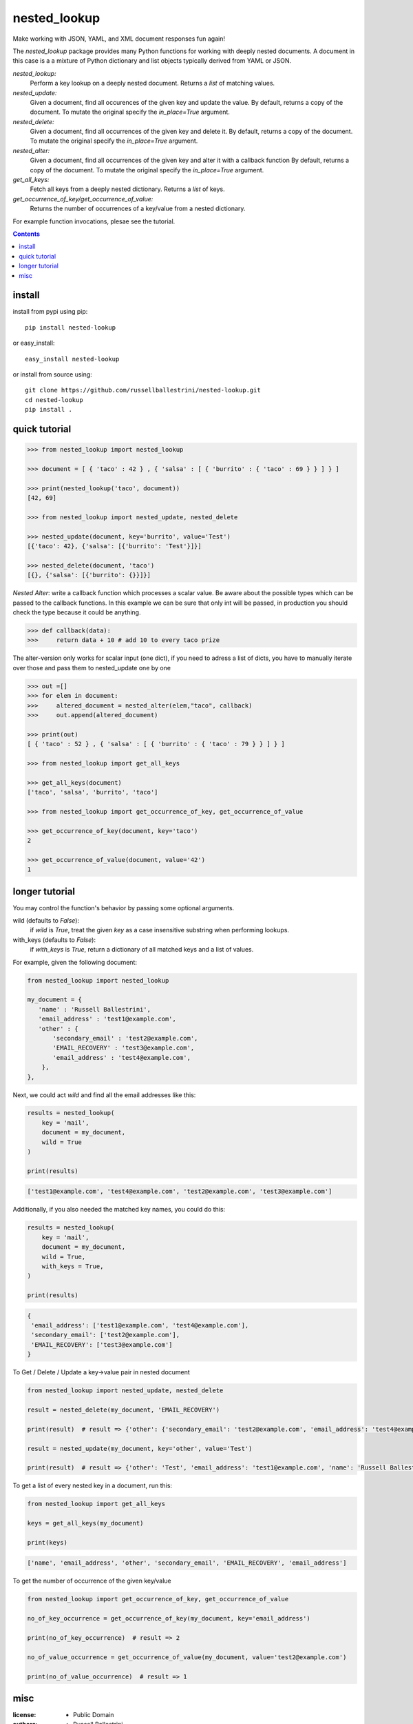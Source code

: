 nested_lookup
#############


.. image:: https://img.shields.io/badge/pypi-0.2.15-green.svg
  :target: https://pypi.python.org/pypi/nested-lookup
.. image:: https://travis-ci.org/rameshrvr/nested-lookup.svg?branch=master
  :target: https://travis-ci.org/rameshrvr/nested-lookup

Make working with JSON, YAML, and XML document responses fun again!

The `nested_lookup` package provides many Python functions for working with deeply nested documents.
A document in this case is a a mixture of Python dictionary and list objects typically derived from YAML or JSON.

*nested_lookup:*
  Perform a key lookup on a deeply nested document.
  Returns a `list` of matching values.

*nested_update:*
  Given a document, find all occurences of the given key and update the value.
  By default, returns a copy of the document.
  To mutate the original specify the `in_place=True` argument.

*nested_delete:*
  Given a document, find all occurrences of the given key and delete it.
  By default, returns a copy of the document.
  To mutate the original specify the `in_place=True` argument.
  
*nested_alter:*
  Given a document, find all occurrences of the given key and alter it with a callback function
  By default, returns a copy of the document.
  To mutate the original specify the `in_place=True` argument.

*get_all_keys:*
  Fetch all keys from a deeply nested dictionary.
  Returns a `list` of keys.

*get_occurrence_of_key/get_occurrence_of_value:*
  Returns the number of occurrences of a key/value from a nested dictionary.

For example function invocations, plesae see the tutorial.

.. contents::


install
========

install from pypi using pip::

 pip install nested-lookup

or easy_install::

 easy_install nested-lookup

or install from source using::

 git clone https://github.com/russellballestrini/nested-lookup.git
 cd nested-lookup
 pip install .


quick tutorial
==============

.. code-block:: python

 >>> from nested_lookup import nested_lookup

 >>> document = [ { 'taco' : 42 } , { 'salsa' : [ { 'burrito' : { 'taco' : 69 } } ] } ]

 >>> print(nested_lookup('taco', document))
 [42, 69]

 >>> from nested_lookup import nested_update, nested_delete

 >>> nested_update(document, key='burrito', value='Test')
 [{'taco': 42}, {'salsa': [{'burrito': 'Test'}]}]

 >>> nested_delete(document, 'taco')
 [{}, {'salsa': [{'burrito': {}}]}]



*Nested Alter*:
write a callback function which processes a scalar value.
Be aware about the possible types which can be passed to the callback functions.
In this example we can be sure that only int will be passed, in production you should check the type because it could be anything.

.. code-block:: python

 >>> def callback(data):
 >>>     return data + 10 # add 10 to every taco prize

The alter-version only works for scalar input (one dict), if you need to adress a list of dicts, you have to 
manually iterate over those and pass them to nested_update one by one

.. code-block:: python

 >>> out =[]
 >>> for elem in document:
 >>>     altered_document = nested_alter(elem,"taco", callback)
 >>>     out.append(altered_document)

 >>> print(out)
 [ { 'taco' : 52 } , { 'salsa' : [ { 'burrito' : { 'taco' : 79 } } ] } ]

 >>> from nested_lookup import get_all_keys

 >>> get_all_keys(document)
 ['taco', 'salsa', 'burrito', 'taco']

 >>> from nested_lookup import get_occurrence_of_key, get_occurrence_of_value

 >>> get_occurrence_of_key(document, key='taco')
 2

 >>> get_occurrence_of_value(document, value='42')
 1


longer tutorial
===============

You may control the function's behavior by passing some optional arguments.

wild (defaults to `False`):
 if `wild` is `True`, treat the given `key` as a case insensitive
 substring when performing lookups.

with_keys (defaults to `False`):
  if `with_keys` is `True`, return a dictionary of all matched keys
  and a list of values.

For example, given the following document:

.. code-block:: python

 from nested_lookup import nested_lookup

 my_document = {
    'name' : 'Russell Ballestrini',
    'email_address' : 'test1@example.com',
    'other' : {
        'secondary_email' : 'test2@example.com',
        'EMAIL_RECOVERY' : 'test3@example.com',
        'email_address' : 'test4@example.com',
     },
 },

Next, we could act `wild` and find all the email addresses like this:

.. code-block:: python

 results = nested_lookup(
     key = 'mail',
     document = my_document,
     wild = True
 )

 print(results)

.. code-block:: python

 ['test1@example.com', 'test4@example.com', 'test2@example.com', 'test3@example.com']

Additionally, if you also needed the matched key names, you could do this:

.. code-block:: python

 results = nested_lookup(
     key = 'mail',
     document = my_document,
     wild = True,
     with_keys = True,
 )

 print(results)

.. code-block:: python

  {
   'email_address': ['test1@example.com', 'test4@example.com'],
   'secondary_email': ['test2@example.com'],
   'EMAIL_RECOVERY': ['test3@example.com']
  }


To Get / Delete / Update a key->value pair in nested document

.. code-block:: python

  from nested_lookup import nested_update, nested_delete

  result = nested_delete(my_document, 'EMAIL_RECOVERY')

  print(result)  # result => {'other': {'secondary_email': 'test2@example.com', 'email_address': 'test4@example.com'}, 'email_address': 'test1@example.com', 'name': 'Russell Ballestrini'}

  result = nested_update(my_document, key='other', value='Test')

  print(result)  # result => {'other': 'Test', 'email_address': 'test1@example.com', 'name': 'Russell Ballestrini'}


To get a list of every nested key in a document, run this:

.. code-block:: python

  from nested_lookup import get_all_keys

  keys = get_all_keys(my_document)

  print(keys)

.. code-block:: python

  ['name', 'email_address', 'other', 'secondary_email', 'EMAIL_RECOVERY', 'email_address']

To get the number of occurrence of the given key/value

.. code-block:: python

  from nested_lookup import get_occurrence_of_key, get_occurrence_of_value

  no_of_key_occurrence = get_occurrence_of_key(my_document, key='email_address')

  print(no_of_key_occurrence)  # result => 2

  no_of_value_occurrence = get_occurrence_of_value(my_document, value='test2@example.com')

  print(no_of_value_occurrence)  # result => 1


misc
========

:license:
  * Public Domain

:authors:
  * Russell Ballestrini
  * Douglas Miranda
  * Ramesh RV
  * Salfiii (Florian S.)

:web:
  * http://russell.ballestrini.net
  * http://douglasmiranda.com
  * https://gist.github.com/douglasmiranda/5127251
  * https://github.com/Salfiii
